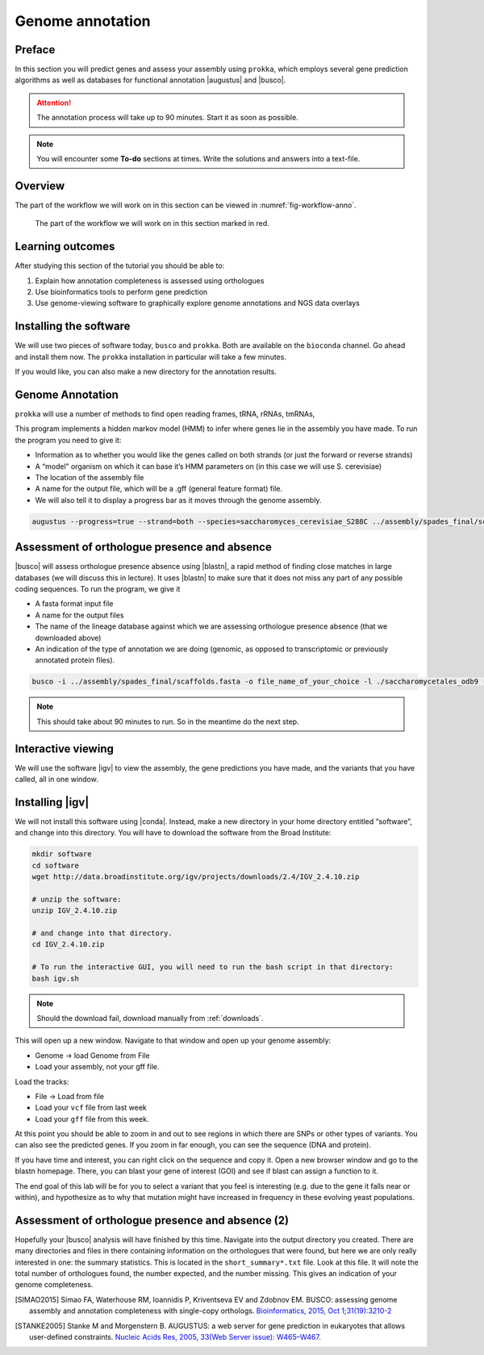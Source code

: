 .. _ngs-annotation:

Genome annotation
=================

Preface
-------

In this section you will predict genes and assess your assembly using ``prokka``, which employs several gene prediction algorithms as well as databases for functional annotation |augustus| and |busco|.

.. Attention::

   The annotation process will take up to 90 minutes. Start it as soon as possible.


.. NOTE::

   You will encounter some **To-do** sections at times. Write the solutions and answers into a text-file.   


Overview
--------

The part of the workflow we will work on in this section can be viewed in :numref:`fig-workflow-anno`.

.. _fig-workflow-anno:
.. figure:: images/workflow.png

   The part of the workflow we will work on in this section marked in red.


Learning outcomes
-----------------

After studying this section of the tutorial you should be able to:

#. Explain how annotation completeness is assessed using orthologues
#. Use bioinformatics tools to perform gene prediction
#. Use genome-viewing software to graphically explore genome annotations and NGS data overlays 


Installing the software
-----------------------

We will use two pieces of software today, ``busco`` and ``prokka``. Both are available on the ``bioconda`` channel. Go ahead and install them now. The ``prokka`` installation in particular will take a few minutes.

If you would like, you can also make a new directory for the annotation results.


Genome Annotation
---------------------------------------------

``prokka`` will use a number of methods to find open reading frames, tRNA, rRNAs, tmRNAs,

This program implements a hidden markov model (HMM) to infer where genes lie in the assembly you have made.
To run the program you need to give it:

- Information as to whether you would like the genes called on both strands (or just the forward or reverse strands)
- A “model” organism on which it can base it’s HMM parameters on (in this case we will use S. cerevisiae)
- The location of the assembly file
- A name for the output file, which will be a .gff (general feature format) file.
- We will also tell it to display a progress bar as it moves through the genome assembly.


.. code:: bash
  
          augustus --progress=true --strand=both --species=saccharomyces_cerevisiae_S288C ../assembly/spades_final/scaffolds.fasta > your_new_fungus.gff



Assessment of orthologue presence and absence
---------------------------------------------

|busco| will assess orthologue presence absence using |blastn|, a rapid method of finding close matches in large databases (we will discuss this in lecture).
It uses |blastn| to make sure that it does not miss any part of any possible coding sequences. To run the program, we give it

- A fasta format input file
- A name for the output files
- The name of the lineage database against which we are assessing orthologue presence absence (that we downloaded above)
- An indication of the type of annotation we are doing (genomic, as opposed to transcriptomic or previously annotated protein files).

.. code:: bash
  
          busco -i ../assembly/spades_final/scaffolds.fasta -o file_name_of_your_choice -l ./saccharomycetales_odb9 -m geno

          
.. NOTE::

   This should take about 90 minutes to run. So in the meantime do the next step.

          

Interactive viewing
-------------------

We will use the software |igv| to view the assembly, the gene predictions you have made, and the variants that you have called, all in one window. 

Installing |igv|
----------------

We will not install this software using |conda|.
Instead, make a new directory in your home directory entitled “software”, and change into this directory.
You will have to download the software from the Broad Institute:

.. code:: bash

          mkdir software
          cd software
          wget http://data.broadinstitute.org/igv/projects/downloads/2.4/IGV_2.4.10.zip

          # unzip the software:
          unzip IGV_2.4.10.zip

          # and change into that directory.
          cd IGV_2.4.10.zip
          
          # To run the interactive GUI, you will need to run the bash script in that directory:
          bash igv.sh


.. note::

   Should the download fail, download manually from :ref:`downloads`.

                
This will open up a new window.
Navigate to that window and open up your genome assembly:

- Genome -> load Genome from File
- Load your assembly, not your gff file.

Load the tracks:

- File -> Load from file
- Load your ``vcf`` file from last week
- Load your ``gff`` file from this week.

  
At this point you should be able to zoom in and out to see regions in which there are SNPs or other types of variants.
You can also see the predicted genes.
If you zoom in far enough, you can see the sequence (DNA and protein).

If you have time and interest, you can right click on the sequence and copy it.
Open a new browser window and go to the blastn homepage.
There, you can blast your gene of interest (GOI) and see if blast can assign a function to it.

The end goal of this lab will be for you to select a variant that you feel is interesting (e.g. due to the gene it falls near or within), and hypothesize as to why that mutation might have increased in frequency in these evolving yeast populations.


Assessment of orthologue presence and absence (2)
-------------------------------------------------

Hopefully your |busco| analysis will have finished by this time.
Navigate into the output directory you created.
There are many directories and files in there containing information on the orthologues that were found, but here we are only really interested in one: the summary statistics.
This is located in the ``short_summary*.txt`` file.
Look at this file.
It will note the total number of orthologues found, the number expected, and the number missing.
This gives an indication of your genome completeness.

.. TODO::

   Is it necessarily true that your assembly is incomplete if it is missing some orthologues? Why or why not?



.. only:: html

   .. rubric:: References

.. [SIMAO2015] Simao FA, Waterhouse RM, Ioannidis P, Kriventseva EV and Zdobnov EM. BUSCO: assessing genome assembly and annotation completeness with single-copy orthologs. `Bioinformatics, 2015, Oct 1;31(19):3210-2 <http://doi.org/10.1093/bioinformatics/btv351>`__

.. [STANKE2005] Stanke M and Morgenstern B. AUGUSTUS: a web server for gene prediction in eukaryotes that allows user-defined constraints. `Nucleic Acids Res, 2005, 33(Web Server issue): W465–W467. <https://dx.doi.org/10.1093/nar/gki458>`__
